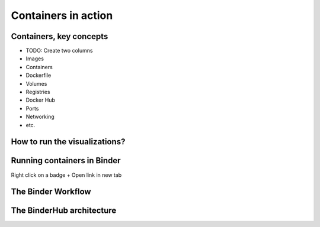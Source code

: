 =========================================
Containers in action
=========================================

Containers, key concepts
------------------------
- TODO: Create two columns
- Images
- Containers
- Dockerfile
- Volumes
- Registries
- Docker Hub
- Ports
- Networking
- etc.


How to run the visualizations?
------------------------------

.. raw:: html

        <iframe src="https://clauswilke.com/dataviz/" width="100%" height="600px"></iframe>

Running containers in Binder
----------------------------

|rug_binder| |mybinder|

.. |rug_binder| image:: https://img.shields.io/badge/launch%20-rug%20binder-009CEF?logo=jupyter
   :target: https://binderhub.app.rug.nl/v2/gh/Venustiano/datavizclaus/HEAD
   :alt: Launch RUG Binder



.. |mybinder| image:: https://mybinder.org/badge_logo.svg
   :target: https://mybinder.org/v2/gh/Venustiano/datavizclaus/HEAD?urlpath=lab
   :alt: Launch MyBinder

Right click on a badge + Open link in new tab

The Binder Workflow
--------------------

.. image:: https://book.the-turing-way.org/build/binder-comic-a9582f496f3175d3eb22028a3db29507.png
   :alt: The Turing Way's reproducibility definitions
   :width: 800px
   :align: center

The BinderHub architecture
--------------------------

.. image:: https://book.the-turing-way.org/build/binderhub-d184fb6c57b53b18920764dc08dc5791.svg
   :alt: The Turing Way's reproducibility definitions
   :width: 800px
   :align: center